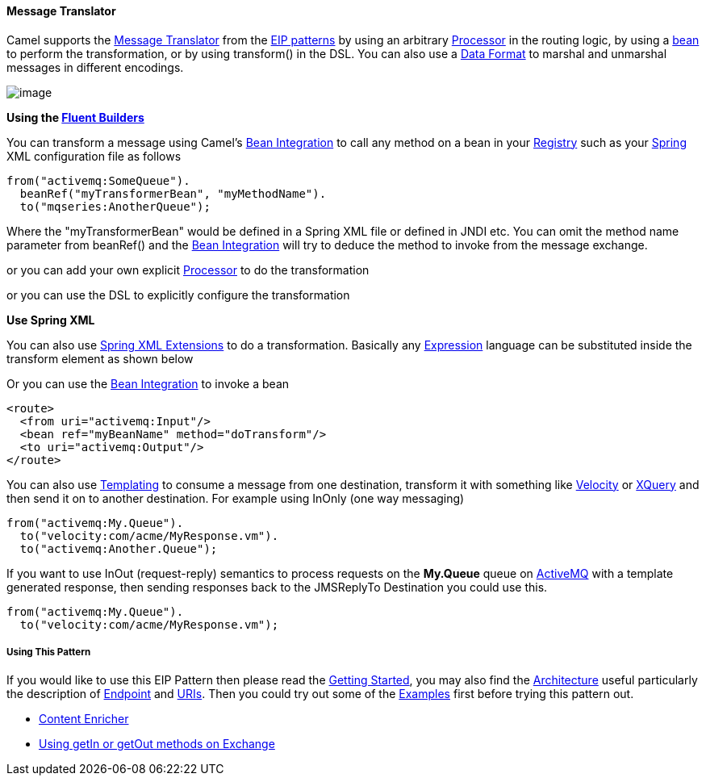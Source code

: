 [[MessageTranslator-MessageTranslator]]
Message Translator
^^^^^^^^^^^^^^^^^^

Camel supports the
http://www.enterpriseintegrationpatterns.com/MessageTranslator.html[Message
Translator] from the link:enterprise-integration-patterns.html[EIP
patterns] by using an arbitrary link:processor.html[Processor] in the
routing logic, by using a link:bean-integration.html[bean] to perform
the transformation, or by using transform() in the DSL. You can also use
a link:data-format.html[Data Format] to marshal and unmarshal messages
in different encodings.

image:http://www.enterpriseintegrationpatterns.com/img/MessageTranslator.gif[image]

*Using the link:fluent-builders.html[Fluent Builders]*

You can transform a message using Camel's
link:bean-integration.html[Bean Integration] to call any method on a
bean in your link:registry.html[Registry] such as your
link:spring.html[Spring] XML configuration file as follows

[source,java]
-----------------------------------------------
from("activemq:SomeQueue").
  beanRef("myTransformerBean", "myMethodName").
  to("mqseries:AnotherQueue");
-----------------------------------------------

Where the "myTransformerBean" would be defined in a Spring XML file or
defined in JNDI etc. You can omit the method name parameter from
beanRef() and the link:bean-integration.html[Bean Integration] will try
to deduce the method to invoke from the message exchange.

or you can add your own explicit link:processor.html[Processor] to do
the transformation

or you can use the DSL to explicitly configure the transformation

*Use Spring XML*

You can also use link:spring-xml-extensions.html[Spring XML Extensions]
to do a transformation. Basically any link:expression.html[Expression]
language can be substituted inside the transform element as shown below

Or you can use the link:bean-integration.html[Bean Integration] to
invoke a bean

[source,java]
-----------------------------------------------
<route>
  <from uri="activemq:Input"/>
  <bean ref="myBeanName" method="doTransform"/>
  <to uri="activemq:Output"/>
</route>
-----------------------------------------------

You can also use link:templating.html[Templating] to consume a message
from one destination, transform it with something like
link:velocity.html[Velocity] or link:xquery.html[XQuery] and then send
it on to another destination. For example using InOnly (one way
messaging)

[source,java]
----------------------------------------
from("activemq:My.Queue").
  to("velocity:com/acme/MyResponse.vm").
  to("activemq:Another.Queue");
----------------------------------------

If you want to use InOut (request-reply) semantics to process requests
on the *My.Queue* queue on link:activemq.html[ActiveMQ] with a template
generated response, then sending responses back to the JMSReplyTo
Destination you could use this.

[source,java]
----------------------------------------
from("activemq:My.Queue").
  to("velocity:com/acme/MyResponse.vm");
----------------------------------------

[[MessageTranslator-UsingThisPattern]]
Using This Pattern
++++++++++++++++++

If you would like to use this EIP Pattern then please read the
link:getting-started.html[Getting Started], you may also find the
link:architecture.html[Architecture] useful particularly the description
of link:endpoint.html[Endpoint] and link:uris.html[URIs]. Then you could
try out some of the link:examples.html[Examples] first before trying
this pattern out.

* link:content-enricher.html[Content Enricher]
* link:using-getin-or-getout-methods-on-exchange.html[Using getIn or
getOut methods on Exchange]

